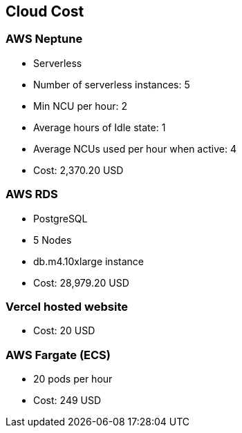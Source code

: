 [[section-cloud-cost]]
== Cloud Cost

=== AWS Neptune

* Serverless
* Number of serverless instances: 5
* Min NCU per hour: 2
* Average hours of Idle state: 1
* Average NCUs used per hour when active: 4
* Cost: 2,370.20 USD

=== AWS RDS

* PostgreSQL
* 5 Nodes
* db.m4.10xlarge instance
* Cost: 28,979.20 USD

=== Vercel hosted website

* Cost: 20 USD

=== AWS Fargate (ECS)

* 20 pods per hour
* Cost: 249 USD
